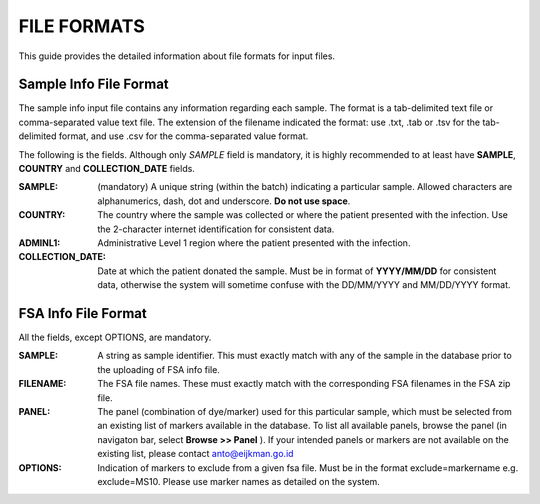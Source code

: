 
============
FILE FORMATS
============

This guide provides the detailed information about file formats for input files.

Sample Info File Format
-----------------------

The sample info input file contains any information regarding each sample. The format is a tab-delimited text file or comma-separated value text file. The extension of the filename indicated the format: use .txt, .tab or .tsv for the tab-delimited format, and use .csv for the comma-separated value format.

The following is the fields. Although only *SAMPLE* field is mandatory, it is highly recommended to at least have **SAMPLE**, **COUNTRY** and **COLLECTION_DATE** fields.

:SAMPLE: (mandatory) A unique string (within the batch) indicating a particular sample. Allowed characters are alphanumerics, dash, dot and underscore. **Do not use space**.

:COUNTRY: The country where the sample was collected or where the patient presented with the infection. Use the 2-character internet identification for consistent data.

:ADMINL1: Administrative Level 1 region where the patient presented with the infection.

:COLLECTION_DATE: Date at which the patient donated the sample. Must be in format of **YYYY/MM/DD** for consistent data, otherwise the system will sometime confuse with the DD/MM/YYYY and MM/DD/YYYY format.


FSA Info File Format
--------------------

All the fields, except OPTIONS, are mandatory.

:SAMPLE: A string as sample identifier. This must exactly match with any of the sample in the database prior to the uploading of FSA info file.

:FILENAME: The FSA file names. These must exactly match with the corresponding FSA filenames in the FSA zip file.

:PANEL: The panel (combination of dye/marker) used for this particular sample, which must be selected from an existing list of markers available in the database. To list all available panels, browse the panel (in navigaton bar, select **Browse >> Panel** ). If your intended panels or markers are not available on the existing list, please contact anto@eijkman.go.id

:OPTIONS: Indication of markers to exclude from a given fsa file. Must be in the format exclude=markername e.g. exclude=MS10. Please use marker names as detailed on the system.


